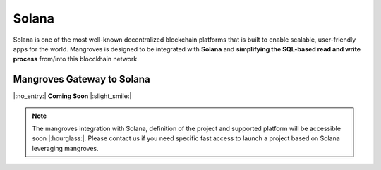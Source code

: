 Solana
==============================
Solana is one of the most well-known decentralized blockchain platforms that is built to enable scalable, user-friendly apps for the world. Mangroves is designed to be integrated with **Solana** and **simplifying the SQL-based read and write process** from/into this blocckhain network.



Mangroves Gateway to Solana
+++++++++++++++++++++++++++++++++++++++++++++

|:no_entry:| **Coming Soon** |:slight_smile:|

.. admonition:: Note

    The mangroves integration with Solana, definition of the project and supported platform will be accessible soon |:hourglass:|.
    Please contact us if you need specific fast access to launch a project based on Solana leveraging mangroves. 